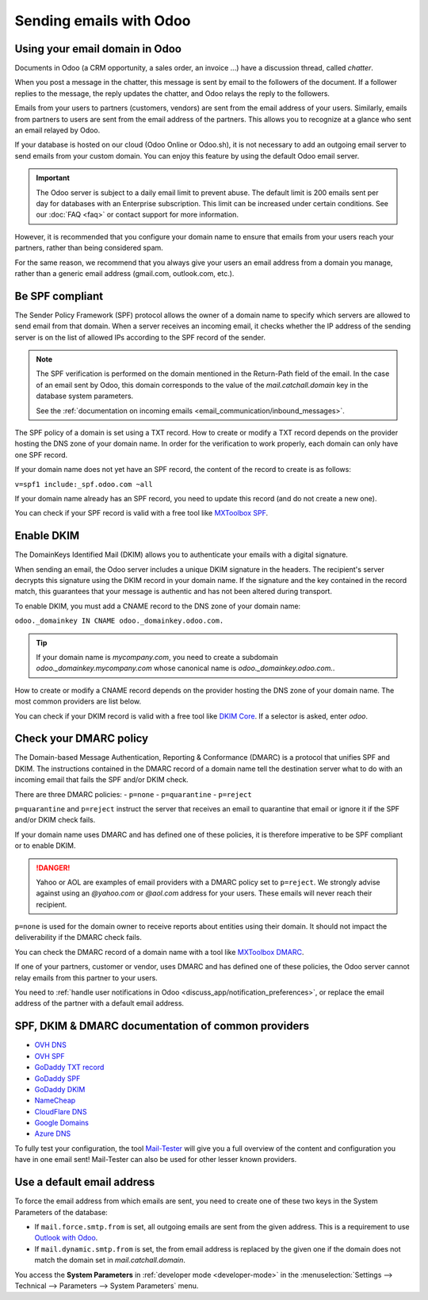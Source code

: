 ========================
Sending emails with Odoo
========================

Using your email domain in Odoo
===============================

Documents in Odoo (a CRM opportunity, a sales order, an invoice ...) have a discussion thread,
called *chatter*.

When you post a message in the chatter, this message is sent by email to the followers of the
document. If a follower replies to the message, the reply updates the chatter, and Odoo relays the
reply to the followers.

Emails from your users to partners (customers, vendors) are sent from the email address of your
users. Similarly, emails from partners to users are sent from the email address of the partners.
This allows you to recognize at a glance who sent an email relayed by Odoo.

If your database is hosted on our cloud (Odoo Online or Odoo.sh), it is not necessary to add an
outgoing email server to send emails from your custom domain. You can enjoy this feature by using
the default Odoo email server.

.. important:: 
   The Odoo server is subject to a daily email limit to prevent abuse. The default limit is 200
   emails sent per day for databases with an Enterprise subscription. This limit can be increased
   under certain conditions. See our :doc:`FAQ <faq>` or contact support for more
   information.

However, it is recommended that you configure your domain name to ensure that emails from your
users reach your partners, rather than being considered spam.

For the same reason, we recommend that you always give your users an email address from a domain
you manage, rather than a generic email address (gmail.com, outlook.com, etc.).

.. _email_communication/spf_compliant:

Be SPF compliant
================

The Sender Policy Framework (SPF) protocol allows the owner of a domain name to specify which
servers are allowed to send email from that domain. When a server receives an incoming email, 
it checks whether the IP address of the sending server is on the list of allowed IPs according 
to the SPF record of the sender.

.. note:: 
   The SPF verification is performed on the domain mentioned in the Return-Path field of the email.
   In the case of an email sent by Odoo, this domain corresponds to the value of the
   `mail.catchall.domain` key in the database system parameters.

   See the :ref:`documentation on incoming emails <email_communication/inbound_messages>`.

The SPF policy of a domain is set using a TXT record. How to create or modify a TXT record depends 
on the provider hosting the DNS zone of your domain name. In order for the verification to work 
properly, each domain can only have one SPF record.

If your domain name does not yet have an SPF record, the content of the record to create is as
follows:

``v=spf1 include:_spf.odoo.com ~all``

If your domain name already has an SPF record, you need to update this record (and do not create a
new one).

.. example::

   If your TXT record is `v=spf1 include:_spf.google.com ~all`, you need to edit it to add
   `include:_spf.odoo.com`: `v=spf1 include:_spf.odoo.com include:_spf.google.com ~all`

You can check if your SPF record is valid with a free tool like 
`MXToolbox SPF <https://mxtoolbox.com/spf.aspx>`_.

.. _email_communication/DKIM_compliant:

Enable DKIM
===========

The DomainKeys Identified Mail (DKIM) allows you to authenticate your emails with a digital signature.

When sending an email, the Odoo server includes a unique DKIM signature in the headers. The
recipient's server decrypts this signature using the DKIM record in your domain name. If the
signature and the key contained in the record match, this guarantees that your message is authentic
and has not been altered during transport.

To enable DKIM, you must add a CNAME record to the DNS zone of your domain name:

``odoo._domainkey IN CNAME odoo._domainkey.odoo.com.``

.. tip::
   If your domain name is `mycompany.com`, you need to create a subdomain 
   `odoo._domainkey.mycompany.com` whose canonical name is `odoo._domainkey.odoo.com.`.

How to create or modify a CNAME record depends on the provider hosting the DNS zone of your domain
name. The most common providers are list below.

You can check if your DKIM record is valid with a free tool like 
`DKIM Core <https://dkimcore.org/tools/>`_. If a selector is asked, enter `odoo`.

Check your DMARC policy
=======================

The Domain-based Message Authentication, Reporting & Conformance (DMARC) is a protocol that unifies SPF
and DKIM. The instructions contained in the DMARC record of a domain name tell the destination
server what to do with an incoming email that fails the SPF and/or DKIM check.

There are three DMARC policies:
- ``p=none``
- ``p=quarantine``
- ``p=reject``

``p=quarantine`` and ``p=reject`` instruct the server that receives an email to quarantine that
email or ignore it if the SPF and/or DKIM check fails.

If your domain name uses DMARC and has defined one of these policies, it is therefore imperative 
to be SPF compliant or to enable DKIM.

.. danger::
   Yahoo or AOL are examples of email providers with a DMARC policy set to ``p=reject``. We
   strongly advise against using an *@yahoo.com* or *@aol.com* address for your users. These emails
   will never reach their recipient.

``p=none`` is used for the domain owner to receive reports about entities using their domain. It 
should not impact the deliverability if the DMARC check fails.

You can check the DMARC record of a domain name with a tool like
`MXToolbox DMARC <https://mxtoolbox.com/DMARC.aspx>`_.

If one of your partners, customer or vendor, uses DMARC and has defined one of these policies, the
Odoo server cannot relay emails from this partner to your users.

You need to :ref:`handle user notifications in Odoo <discuss_app/notification_preferences>`, or replace the 
email address of the partner with a default email address.

.. _email_communication/SPFDKIM_common_providers:

SPF, DKIM & DMARC documentation of common providers 
===================================================

- `OVH DNS <https://docs.ovh.com/us/en/domains/web_hosting_how_to_edit_my_dns_zone/>`_
- `OVH SPF <https://docs.ovh.com/us/en/domains/web_hosting_the_spf_record/>`_
- `GoDaddy TXT record <https://www.godaddy.com/help/add-a-txt-record-19232>`_
- `GoDaddy SPF <https://www.godaddy.com/help/add-an-spf-record-19218>`_
- `GoDaddy DKIM <https://www.godaddy.com/help/add-a-cname-record-19236>`_
- `NameCheap <https://www.namecheap.com/support/knowledgebase/article.aspx/317/2237/how-do-i-add-txtspfdkimdmarc-records-for-my-domain/>`_
- `CloudFlare DNS <https://support.cloudflare.com/hc/en-us/articles/360019093151>`_
- `Google Domains <https://support.google.com/domains/answer/3290350?hl=en>`_
- `Azure DNS <https://docs.microsoft.com/en-us/azure/dns/dns-getstarted-portal>`_

To fully test your configuration, the tool `Mail-Tester <https://www.mail-tester.com/>`_ will give 
you a full overview of the content and configuration you have in one email sent! Mail-Tester can 
also be used for other lesser known providers.

Use a default email address
===========================

To force the email address from which emails are sent, you need to create one of these two keys in
the System Parameters of the database:

- If ``mail.force.smtp.from`` is set, all outgoing emails are sent from the given address. This is
  a requirement to use `Outlook with Odoo <https://docs.microsoft.com/en-us/exchange/mail-flow-best-practices/how-to-set-up-a-multifunction-device-or-application-to-send-email-using-microsoft-365-or-office-365#option-1-authenticate-your-device-or-application-directly-with-a-microsoft-365-or-office-365-mailbox-and-send-mail-using-smtp-auth-client-submission>`_.
- If ``mail.dynamic.smtp.from`` is set, the from email address is replaced by the given one if the
  domain does not match the domain set in `mail.catchall.domain`.

You access the **System Parameters** in :ref:`developer mode <developer-mode>` in the :menuselection:`Settings -->
Technical --> Parameters --> System Parameters` menu.
